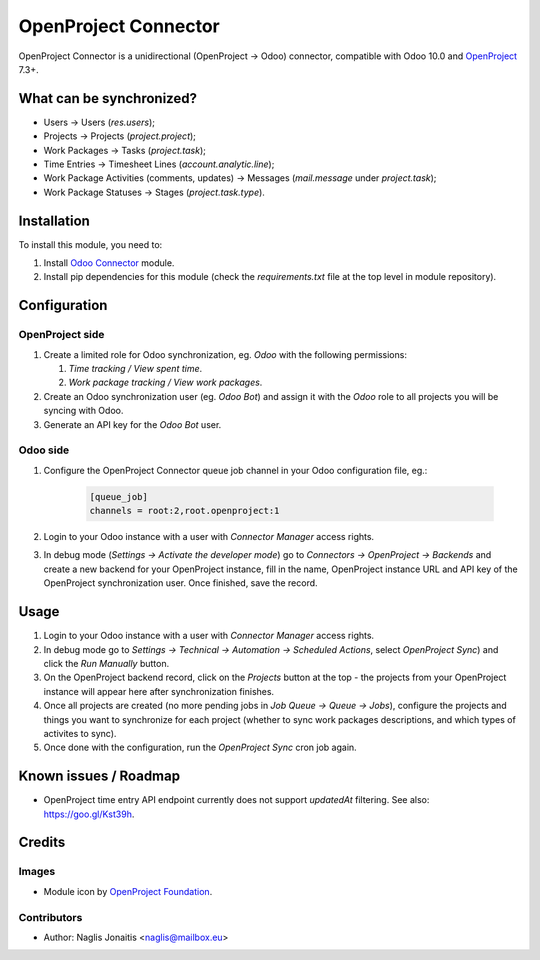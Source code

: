 =====================
OpenProject Connector
=====================

OpenProject Connector is a unidirectional (OpenProject -> Odoo) connector,
compatible with Odoo 10.0 and OpenProject_ 7.3+.

What can be synchronized?
=========================

- Users -> Users (`res.users`);
- Projects -> Projects (`project.project`);
- Work Packages -> Tasks (`project.task`);
- Time Entries -> Timesheet Lines (`account.analytic.line`);
- Work Package Activities (comments, updates) -> Messages (`mail.message` under
  `project.task`);
- Work Package Statuses -> Stages (`project.task.type`).

Installation
============

To install this module, you need to:

#. Install `Odoo Connector`_ module.
#. Install pip dependencies for this module (check the *requirements.txt* file
   at the top level in module repository).

Configuration
=============

OpenProject side
----------------

#. Create a limited role for Odoo synchronization, eg. *Odoo* with the following permissions:

   #. *Time tracking / View spent time*.
   #. *Work package tracking / View work packages*.

#. Create an Odoo synchronization user (eg. *Odoo Bot*) and assign it with the *Odoo* role to all projects you will be syncing with Odoo.
#. Generate an API key for the *Odoo Bot* user.

Odoo side
---------

#. Configure the OpenProject Connector queue job channel in your Odoo
   configuration file, eg.:

    .. code-block:: ini

        [queue_job]
        channels = root:2,root.openproject:1

#. Login to your Odoo instance with a user with *Connector Manager* access
   rights.
#. In debug mode (*Settings -> Activate the developer mode*) go to *Connectors
   -> OpenProject -> Backends* and create a new backend for your OpenProject
   instance, fill in the name, OpenProject instance URL and API key of the
   OpenProject synchronization user. Once finished, save the record.

Usage
=====

#. Login to your Odoo instance with a user with *Connector Manager* access
   rights.
#. In debug mode go to *Settings -> Technical  -> Automation -> Scheduled
   Actions*, select *OpenProject Sync*) and click the *Run Manually* button.
#. On the OpenProject backend record, click on the *Projects* button at the
   top - the projects from your OpenProject instance will appear here after
   synchronization finishes.
#. Once all projects are created (no more pending jobs in *Job Queue -> Queue
   -> Jobs*), configure the projects and things you want to synchronize for
   each project (whether to sync work packages descriptions, and which types of
   activites to sync).
#. Once done with the configuration, run the *OpenProject Sync* cron job again.

Known issues / Roadmap
======================

* OpenProject time entry API endpoint currently does not support *updatedAt* filtering. See also: https://goo.gl/Kst39h.

Credits
=======

Images
------

* Module icon by `OpenProject Foundation`_.

Contributors
------------

* Author: Naglis Jonaitis <naglis@mailbox.eu>

.. _OpenProject: https://www.openproject.org/
.. _Odoo Connector: https://github.com/oca/connector
.. _OpenProject Foundation: https://www.openproject.org/contact-us/
